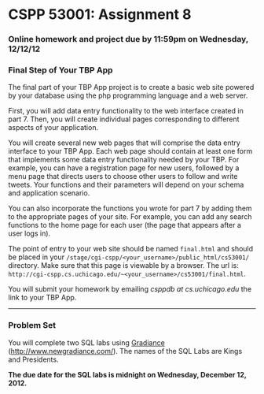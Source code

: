 * CSPP 53001: Assignment 8

*** Online homework and project due by 11:59pm on Wednesday, 12/12/12

*** Final Step of Your TBP App

The final part of your TBP App project is to create a basic web site
powered by your database using the php programming language and a web
server.

First, you will add data entry functionality to the web interface
created in part 7. Then, you will create individual pages corresponding
to different aspects of your application.

You will create several new web pages that will comprise the data entry
interface to your TBP App. Each web page should contain at least one
form that implements some data entry functionality needed by your TBP.
For example, you can have a registration page for new users, followed by
a menu page that directs users to choose other users to follow and write
tweets. Your functions and their parameters will depend on your schema
and application scenario.

You can also incorporate the functions you wrote for part 7 by adding
them to the appropriate pages of your site. For example, you can add any
search functions to the home page for each user (the page that appears
after a user logs in).

The point of entry to your web site should be named =final.html= and
should be placed in your
=/stage/cgi-cspp/<your_username>/public_html/cs53001/= directory. Make
sure that this page is viewable by a browser. The url is:
=http://cgi-cspp.cs.uchicago.edu/~<your_username>/cs53001/final.html=.

You will submit your homework by emailing /csppdb at cs.uchicago.edu/
the link to your TBP App.

--------------

*** Problem Set

You will complete two SQL labs using
[[http://www.newgradiance.com/][Gradiance]]
(http://www.newgradiance.com/). The names of the SQL Labs are Kings and
Presidents.

*The due date for the SQL labs is midnight on Wednesday, December 12,
2012.*
